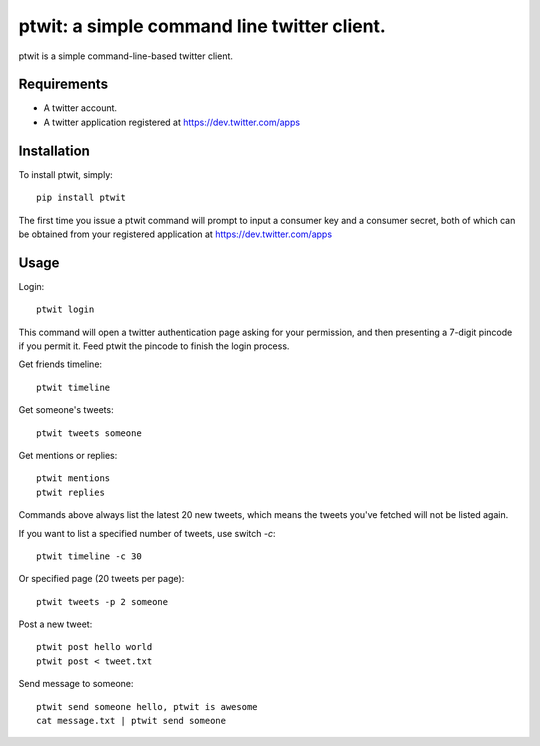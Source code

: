 ptwit: a simple command line twitter client.
============================================

ptwit is a simple command-line-based twitter client.

Requirements
------------
* A twitter account.
* A twitter application registered at https://dev.twitter.com/apps

Installation
------------
To install ptwit, simply::

    pip install ptwit

The first time you issue a ptwit command will prompt to input a consumer key and a consumer secret,
both of which can be obtained from your registered application at https://dev.twitter.com/apps

Usage
-----

Login::

   ptwit login

This command will open a twitter authentication page asking for your permission,
and then presenting a 7-digit pincode if you permit it. Feed ptwit the pincode to finish the login process.

Get friends timeline::

   ptwit timeline

Get someone's tweets::

   ptwit tweets someone
   
Get mentions or replies::

   ptwit mentions
   ptwit replies

Commands above always list the latest 20 new tweets, which means the tweets you've fetched will not be listed again.

If you want to list a specified number of tweets, use switch `-c`::

   ptwit timeline -c 30

Or specified page (20 tweets per page)::

   ptwit tweets -p 2 someone

Post a new tweet::

   ptwit post hello world
   ptwit post < tweet.txt

Send message to someone::

   ptwit send someone hello, ptwit is awesome
   cat message.txt | ptwit send someone
